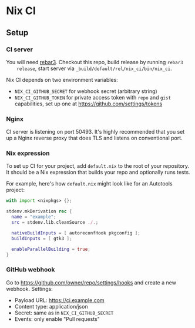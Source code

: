 * Nix CI

** Setup

*** CI server

    You will need [[https://www.rebar3.org/][rebar3]]. Checkout this repo, build release by running ~rebar3
    release~, start server via ~_build/default/rel/nix_ci/bin/nix_ci~.

    Nix CI depends on two environment variables:

    - ~NIX_CI_GITHUB_SECRET~ for webhook secret (arbitrary string)
    - ~NIX_CI_GITHUB_TOKEN~ for private access token with ~repo~ and ~gist~
      capabilities, set up one at https://github.com/settings/tokens

*** Nginx

    CI server is listening on port 50493. It's highly recommended that you set
    up a Nginx reverse proxy that does TLS and listens on conventional port.

*** Nix expression

    To set up CI for your project, add ~default.nix~ to the root of your
    repository. It should be a Nix expression that builds your repo and optionally
    runs tests.

    For example, here's how ~default.nix~ might look like for an Autotools project:

    #+BEGIN_SRC nix
    with import <nixpkgs> {};

    stdenv.mkDerivation rec {
      name = "example";
      src = stdenv.lib.cleanSource ./.;

      nativeBuildInputs = [ autoreconfHook pkgconfig ];
      buildInputs = [ gtk3 ];

      enableParallelBuilding = true;
    }
    #+END_SRC

*** GitHub webhook

    Go to https://github.com/owner/repo/settings/hooks and create a
    new webhook. Settings:

    - Payload URL: https://ci.example.com
    - Content type: application/json
    - Secret: same as in ~NIX_CI_GITHUB_SECRET~
    - Events: only enable "Pull requests"
